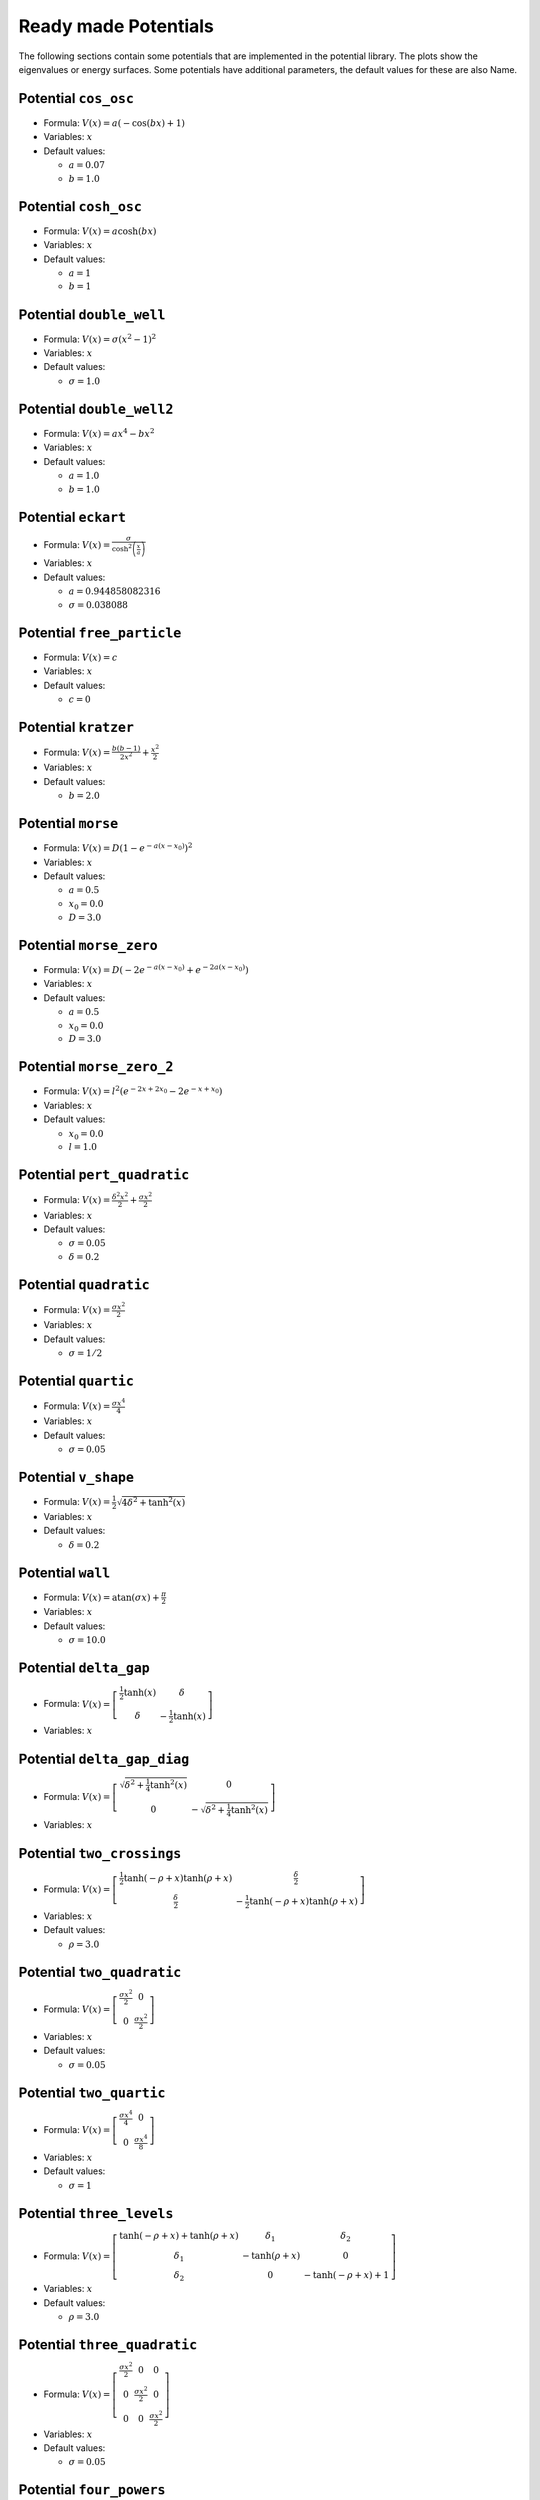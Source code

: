 Ready made Potentials
---------------------

The following sections contain some potentials that are implemented in the potential
library. The plots show the eigenvalues or energy surfaces. Some potentials
have additional parameters, the default values for these are also Name.

Potential ``cos_osc``
^^^^^^^^^^^^^^^^^^^^^

* Formula: :math:`V(x) = a \left(- \cos{\left (b x \right )} + 1\right)`

* Variables: :math:`x`

* Default values:

  * :math:`a = 0.07`
  * :math:`b = 1.0`

.. image:: fig/cos_osc.png
   :width: 400px

Potential ``cosh_osc``
^^^^^^^^^^^^^^^^^^^^^^

* Formula: :math:`V(x) = a \cosh{\left (b x \right )}`

* Variables: :math:`x`

* Default values:

  * :math:`a = 1`
  * :math:`b = 1`

.. image:: fig/cosh_osc.png
   :width: 400px

Potential ``double_well``
^^^^^^^^^^^^^^^^^^^^^^^^^

* Formula: :math:`V(x) = \sigma \left(x^{2} - 1\right)^{2}`

* Variables: :math:`x`

* Default values:

  * :math:`\sigma = 1.0`

.. image:: fig/double_well.png
   :width: 400px

Potential ``double_well2``
^^^^^^^^^^^^^^^^^^^^^^^^^^

* Formula: :math:`V(x) = a x^{4} - b x^{2}`

* Variables: :math:`x`

* Default values:

  * :math:`a = 1.0`
  * :math:`b = 1.0`

.. image:: fig/double_well2.png
   :width: 400px

Potential ``eckart``
^^^^^^^^^^^^^^^^^^^^

* Formula: :math:`V(x) = \frac{\sigma}{\cosh^{2}{\left (\frac{x}{a} \right )}}`

* Variables: :math:`x`

* Default values:

  * :math:`a = 0.944858082316`
  * :math:`\sigma = 0.038088`

.. image:: fig/eckart.png
   :width: 400px

Potential ``free_particle``
^^^^^^^^^^^^^^^^^^^^^^^^^^^

* Formula: :math:`V(x) = c`

* Variables: :math:`x`

* Default values:

  * :math:`c = 0`

.. image:: fig/free_particle.png
   :width: 400px

Potential ``kratzer``
^^^^^^^^^^^^^^^^^^^^^

* Formula: :math:`V(x) = \frac{b \left(b - 1\right)}{2 x^{2}} + \frac{x^{2}}{2}`

* Variables: :math:`x`

* Default values:

  * :math:`b = 2.0`

.. image:: fig/kratzer.png
   :width: 400px

Potential ``morse``
^^^^^^^^^^^^^^^^^^^

* Formula: :math:`V(x) = D \left(1 - e^{- a \left(x - x_{0}\right)}\right)^{2}`

* Variables: :math:`x`

* Default values:

  * :math:`a = 0.5`
  * :math:`x_{0} = 0.0`
  * :math:`D = 3.0`

.. image:: fig/morse.png
   :width: 400px

Potential ``morse_zero``
^^^^^^^^^^^^^^^^^^^^^^^^

* Formula: :math:`V(x) = D \left(- 2 e^{- a \left(x - x_{0}\right)} + e^{- 2 a \left(x - x_{0}\right)}\right)`

* Variables: :math:`x`

* Default values:

  * :math:`a = 0.5`
  * :math:`x_{0} = 0.0`
  * :math:`D = 3.0`

.. image:: fig/morse_zero.png
   :width: 400px

Potential ``morse_zero_2``
^^^^^^^^^^^^^^^^^^^^^^^^^^

* Formula: :math:`V(x) = l^{2} \left(e^{- 2 x + 2 x_{0}} - 2 e^{- x + x_{0}}\right)`

* Variables: :math:`x`

* Default values:

  * :math:`x_{0} = 0.0`
  * :math:`l = 1.0`

.. image:: fig/morse_zero_2.png
   :width: 400px

Potential ``pert_quadratic``
^^^^^^^^^^^^^^^^^^^^^^^^^^^^

* Formula: :math:`V(x) = \frac{\delta^{2} x^{2}}{2} + \frac{\sigma x^{2}}{2}`

* Variables: :math:`x`

* Default values:

  * :math:`\sigma = 0.05`
  * :math:`\delta = 0.2`

.. image:: fig/pert_quadratic.png
   :width: 400px

Potential ``quadratic``
^^^^^^^^^^^^^^^^^^^^^^^

* Formula: :math:`V(x) = \frac{\sigma x^{2}}{2}`

* Variables: :math:`x`

* Default values:

  * :math:`\sigma = 1/2`

.. image:: fig/quadratic.png
   :width: 400px

Potential ``quartic``
^^^^^^^^^^^^^^^^^^^^^

* Formula: :math:`V(x) = \frac{\sigma x^{4}}{4}`

* Variables: :math:`x`

* Default values:

  * :math:`\sigma = 0.05`

.. image:: fig/quartic.png
   :width: 400px

Potential ``v_shape``
^^^^^^^^^^^^^^^^^^^^^

* Formula: :math:`V(x) = \frac{1}{2} \sqrt{4 \delta^{2} + \tanh^{2}{\left (x \right )}}`

* Variables: :math:`x`

* Default values:

  * :math:`\delta = 0.2`

.. image:: fig/v_shape.png
   :width: 400px

Potential ``wall``
^^^^^^^^^^^^^^^^^^

* Formula: :math:`V(x) = \operatorname{atan}{\left (\sigma x \right )} + \frac{\pi}{2}`

* Variables: :math:`x`

* Default values:

  * :math:`\sigma = 10.0`

.. image:: fig/wall.png
   :width: 400px

Potential ``delta_gap``
^^^^^^^^^^^^^^^^^^^^^^^

* Formula: :math:`V(x) = \left[\begin{matrix}\frac{1}{2} \tanh{\left (x \right )} & \delta\\\delta & - \frac{1}{2} \tanh{\left (x \right )}\end{matrix}\right]`

* Variables: :math:`x`


.. image:: fig/delta_gap.png
   :width: 400px

Potential ``delta_gap_diag``
^^^^^^^^^^^^^^^^^^^^^^^^^^^^

* Formula: :math:`V(x) = \left[\begin{matrix}\sqrt{\delta^{2} + \frac{1}{4} \tanh^{2}{\left (x \right )}} & 0\\0 & - \sqrt{\delta^{2} + \frac{1}{4} \tanh^{2}{\left (x \right )}}\end{matrix}\right]`

* Variables: :math:`x`


.. image:: fig/delta_gap_diag.png
   :width: 400px

Potential ``two_crossings``
^^^^^^^^^^^^^^^^^^^^^^^^^^^

* Formula: :math:`V(x) = \left[\begin{matrix}\frac{1}{2} \tanh{\left (- \rho + x \right )} \tanh{\left (\rho + x \right )} & \frac{\delta}{2}\\\frac{\delta}{2} & - \frac{1}{2} \tanh{\left (- \rho + x \right )} \tanh{\left (\rho + x \right )}\end{matrix}\right]`

* Variables: :math:`x`

* Default values:

  * :math:`\rho = 3.0`

.. image:: fig/two_crossings.png
   :width: 400px

Potential ``two_quadratic``
^^^^^^^^^^^^^^^^^^^^^^^^^^^

* Formula: :math:`V(x) = \left[\begin{matrix}\frac{\sigma x^{2}}{2} & 0\\0 & \frac{\sigma x^{2}}{2}\end{matrix}\right]`

* Variables: :math:`x`

* Default values:

  * :math:`\sigma = 0.05`

.. image:: fig/two_quadratic.png
   :width: 400px

Potential ``two_quartic``
^^^^^^^^^^^^^^^^^^^^^^^^^

* Formula: :math:`V(x) = \left[\begin{matrix}\frac{\sigma x^{4}}{4} & 0\\0 & \frac{\sigma x^{4}}{8}\end{matrix}\right]`

* Variables: :math:`x`

* Default values:

  * :math:`\sigma = 1`

.. image:: fig/two_quartic.png
   :width: 400px

Potential ``three_levels``
^^^^^^^^^^^^^^^^^^^^^^^^^^

* Formula: :math:`V(x) = \left[\begin{matrix}\tanh{\left (- \rho + x \right )} + \tanh{\left (\rho + x \right )} & \delta_{1} & \delta_{2}\\\delta_{1} & - \tanh{\left (\rho + x \right )} & 0\\\delta_{2} & 0 & - \tanh{\left (- \rho + x \right )} + 1\end{matrix}\right]`

* Variables: :math:`x`

* Default values:

  * :math:`\rho = 3.0`

.. image:: fig/three_levels.png
   :width: 400px

Potential ``three_quadratic``
^^^^^^^^^^^^^^^^^^^^^^^^^^^^^

* Formula: :math:`V(x) = \left[\begin{matrix}\frac{\sigma x^{2}}{2} & 0 & 0\\0 & \frac{\sigma x^{2}}{2} & 0\\0 & 0 & \frac{\sigma x^{2}}{2}\end{matrix}\right]`

* Variables: :math:`x`

* Default values:

  * :math:`\sigma = 0.05`

.. image:: fig/three_quadratic.png
   :width: 400px

Potential ``four_powers``
^^^^^^^^^^^^^^^^^^^^^^^^^

* Formula: :math:`V(x) = \left[\begin{matrix}\frac{\sigma x^{2}}{2} & 0 & 0 & 0\\0 & \frac{\sigma x^{4}}{4} & 0 & 0\\0 & 0 & \frac{\sigma x^{6}}{6} & 0\\0 & 0 & 0 & \frac{\sigma x^{8}}{8}\end{matrix}\right]`

* Variables: :math:`x`

* Default values:

  * :math:`\sigma = 0.05`

.. image:: fig/four_powers.png
   :width: 400px

Potential ``four_quadratic``
^^^^^^^^^^^^^^^^^^^^^^^^^^^^

* Formula: :math:`V(x) = \left[\begin{matrix}\frac{\sigma x^{2}}{2} & 0 & 0 & 0\\0 & \frac{\sigma x^{2}}{2} & 0 & 0\\0 & 0 & \frac{\sigma x^{2}}{2} & 0\\0 & 0 & 0 & \frac{\sigma x^{2}}{2}\end{matrix}\right]`

* Variables: :math:`x`

* Default values:

  * :math:`\sigma = 0.05`

.. image:: fig/four_quadratic.png
   :width: 400px

Potential ``five_quadratic``
^^^^^^^^^^^^^^^^^^^^^^^^^^^^

* Formula: :math:`V(x) = \left[\begin{matrix}\frac{\sigma x^{2}}{2} & 0 & 0 & 0 & 0\\0 & \frac{\sigma x^{2}}{2} & 0 & 0 & 0\\0 & 0 & \frac{\sigma x^{2}}{2} & 0 & 0\\0 & 0 & 0 & \frac{\sigma x^{2}}{2} & 0\\0 & 0 & 0 & 0 & \frac{\sigma x^{2}}{2}\end{matrix}\right]`

* Variables: :math:`x`

* Default values:

  * :math:`\sigma = 0.05`

.. image:: fig/five_quadratic.png
   :width: 400px

Potential ``channel_2d``
^^^^^^^^^^^^^^^^^^^^^^^^

* Formula: :math:`V(x) = sigmax x + \frac{sigmay y^{2}}{2}`

* Variables: :math:`x`, :math:`y`

* Default values:

  * :math:`sigmay = 0.45`
  * :math:`sigmax = 0.0`

.. image:: fig/channel_2d.png
   :width: 400px

Potential ``circle_pit_2d``
^^^^^^^^^^^^^^^^^^^^^^^^^^^

* Formula: :math:`V(x) = \operatorname{atan}{\left (\sigma \left(- R + \sqrt{x^{2} + y^{2}}\right) \right )} + \frac{\pi}{2}`

* Variables: :math:`x`, :math:`y`

* Default values:

  * :math:`R = 8`
  * :math:`\sigma = 10`

.. image:: fig/circle_pit_2d.png
   :width: 400px

Potential ``corral_ring``
^^^^^^^^^^^^^^^^^^^^^^^^^

* Formula: :math:`V(x) = - \frac{1}{2} \sqrt{\delta^{2} + \tanh^{2}{\left (- R + \sqrt{x^{2} + y^{2}} \right )} \tanh^{2}{\left (R + \sqrt{x^{2} + y^{2}} \right )}}`

* Variables: :math:`x`, :math:`y`

* Default values:

  * :math:`R = 3`
  * :math:`\delta = 1`

.. image:: fig/corral_ring.png
   :width: 400px

Potential ``corral_rotsym_2d``
^^^^^^^^^^^^^^^^^^^^^^^^^^^^^^

* Formula: :math:`V(x) = \operatorname{atan}{\left (\sigma \left(- R + \sqrt{x^{2} + y^{2}}\right) \right )} + \frac{\pi}{2}`

* Variables: :math:`x`, :math:`y`

* Default values:

  * :math:`R = 8`
  * :math:`\sigma = 10`

.. image:: fig/corral_rotsym_2d.png
   :width: 400px

Potential ``cos_osc_2d``
^^^^^^^^^^^^^^^^^^^^^^^^

* Formula: :math:`V(x) = ax \left(- \cos{\left (bx x \right )} + 1\right) + ay \left(- \cos{\left (by y \right )} + 1\right)`

* Variables: :math:`x`, :math:`y`

* Default values:

  * :math:`ay = 1`
  * :math:`ax = 1`
  * :math:`bx = 1`
  * :math:`by = 1`

.. image:: fig/cos_osc_2d.png
   :width: 400px

Potential ``cosh_osc_2d``
^^^^^^^^^^^^^^^^^^^^^^^^^

* Formula: :math:`V(x) = a \cosh{\left (b \sqrt{x^{2} + y^{2}} \right )}`

* Variables: :math:`x`, :math:`y`

* Default values:

  * :math:`a = 1`
  * :math:`b = 1`

.. image:: fig/cosh_osc_2d.png
   :width: 400px

Potential ``double_well_2d``
^^^^^^^^^^^^^^^^^^^^^^^^^^^^

* Formula: :math:`V(x) = ax x^{4} + ay y^{4} - bx x^{2} - by y^{2} - cx x - cy y`

* Variables: :math:`x`, :math:`y`

* Default values:

  * :math:`cy = 0.0`
  * :math:`cx = 0.0`
  * :math:`ay = 1.0`
  * :math:`ax = 1.0`
  * :math:`bx = 4.0`
  * :math:`by = 0.0`

.. image:: fig/double_well_2d.png
   :width: 400px

Potential ``double_well_harmonic_2d``
^^^^^^^^^^^^^^^^^^^^^^^^^^^^^^^^^^^^^

* Formula: :math:`V(x) = ax x^{4} + ay y^{4} - bx x^{2} - by y^{2} - cx x - cy y`

* Variables: :math:`x`, :math:`y`

* Default values:

  * :math:`cy = 0.0`
  * :math:`cx = 0.0`
  * :math:`ay = 0.0`
  * :math:`ax = 1.0`
  * :math:`bx = 4.0`
  * :math:`by = -1.0`

.. image:: fig/double_well_harmonic_2d.png
   :width: 400px

Potential ``eckart_bn``
^^^^^^^^^^^^^^^^^^^^^^^

* Formula: :math:`V(x) = \frac{k y^{2}}{2} \left(- \sigma e^{- l x^{2}} + 1\right) + \frac{v_{0}}{\cosh^{2}{\left (a x \right )}}`

* Variables: :math:`x`, :math:`y`

* Default values:

  * :math:`v_{0} = 0.425`
  * :math:`a = 1.3624`
  * :math:`k = 0.06784`
  * :math:`\sigma = 0.5`
  * :math:`l = 0.25`

.. image:: fig/eckart_bn.png
   :width: 400px

Potential ``gauss_hill_2d``
^^^^^^^^^^^^^^^^^^^^^^^^^^^

* Formula: :math:`V(x) = e^{- sigmax x^{2} - sigmay y^{2}}`

* Variables: :math:`x`, :math:`y`

* Default values:

  * :math:`sigmay = 1`
  * :math:`sigmax = 1`

.. image:: fig/gauss_hill_2d.png
   :width: 400px

Potential ``harmonic_channel``
^^^^^^^^^^^^^^^^^^^^^^^^^^^^^^

* Formula: :math:`V(x) = \sigma y + \frac{w^{2} x^{2}}{2}`

* Variables: :math:`x`, :math:`y`

* Default values:

  * :math:`\sigma = -0.1`
  * :math:`w = 1.0`

.. image:: fig/harmonic_channel.png
   :width: 400px

Potential ``henon_heiles``
^^^^^^^^^^^^^^^^^^^^^^^^^^

* Formula: :math:`V(x) = \frac{a}{2} \left(x^{2} + y^{2}\right) + b \left(x^{2} y - 0.333333333333333 y^{3}\right)`

* Variables: :math:`x`, :math:`y`

* Default values:

  * :math:`a = 1`
  * :math:`b = 1/2`

.. image:: fig/henon_heiles.png
   :width: 400px

Potential ``morse_threefold``
^^^^^^^^^^^^^^^^^^^^^^^^^^^^^

* Formula: :math:`V(x) = \left(- e^{\left(- \sigma - \frac{1}{16} \left(- \cos{\left (3 \operatorname{atan_{2}}{\left (y,x \right )} \right )} + 1\right)^{2}\right) \left(x^{2} + y^{2}\right)} + 1\right)^{2}`

* Variables: :math:`x`, :math:`y`

* Default values:

  * :math:`\sigma = 0.05`

.. image:: fig/morse_threefold.png
   :width: 400px

Potential ``morse_threefold_2``
^^^^^^^^^^^^^^^^^^^^^^^^^^^^^^^

* Formula: :math:`V(x) = \left(- e^{\frac{1}{16 \left(x^{2} + y^{2}\right)^{2}} \left(- 16 \sigma \left(x^{2} + y^{2}\right)^{3} - \left(x \left(x^{2} - 3 y^{2}\right) - \left(x^{2} + y^{2}\right)^{\frac{3}{2}}\right)^{2}\right)} + 1\right)^{2}`

* Variables: :math:`x`, :math:`y`

* Default values:

  * :math:`\sigma = 0.05`

.. image:: fig/morse_threefold_2.png
   :width: 400px

Potential ``quad_well``
^^^^^^^^^^^^^^^^^^^^^^^

* Formula: :math:`V(x) = ax x^{4} + ay y^{4} - bx x^{2} - by y^{2} - cx x - cy y`

* Variables: :math:`x`, :math:`y`

* Default values:

  * :math:`cy = 0.0`
  * :math:`cx = 0.0`
  * :math:`ay = 1.0`
  * :math:`ax = 1.0`
  * :math:`bx = 3.0`
  * :math:`by = 3.0`

.. image:: fig/quad_well.png
   :width: 400px

Potential ``quadratic_2d``
^^^^^^^^^^^^^^^^^^^^^^^^^^

* Formula: :math:`V(x) = \frac{sigmax x^{2}}{2} + \frac{sigmay y^{2}}{2}`

* Variables: :math:`x`, :math:`y`

* Default values:

  * :math:`sigmay = 1/2`
  * :math:`sigmax = 1/2`

.. image:: fig/quadratic_2d.png
   :width: 400px

Potential ``quartic_2d``
^^^^^^^^^^^^^^^^^^^^^^^^

* Formula: :math:`V(x) = sigmax x^{4} + sigmay y^{4}`

* Variables: :math:`x`, :math:`y`

* Default values:

  * :math:`sigmay = 1`
  * :math:`sigmax = 1`

.. image:: fig/quartic_2d.png
   :width: 400px

Potential ``quartic_2d_rotsym``
^^^^^^^^^^^^^^^^^^^^^^^^^^^^^^^

* Formula: :math:`V(x) = sigmax^{2} x^{4} + 2 sigmax sigmay x^{2} y^{2} + sigmay^{2} y^{4}`

* Variables: :math:`x`, :math:`y`

* Default values:

  * :math:`sigmay = 1`
  * :math:`sigmax = 1`

.. image:: fig/quartic_2d_rotsym.png
   :width: 400px

Potential ``ring_valley``
^^^^^^^^^^^^^^^^^^^^^^^^^

* Formula: :math:`V(x) = \frac{1}{2} \sqrt{\delta^{2} + \tanh^{2}{\left (- R + \sqrt{x^{2} + y^{2}} \right )} \tanh^{2}{\left (R + \sqrt{x^{2} + y^{2}} \right )}}`

* Variables: :math:`x`, :math:`y`

* Default values:

  * :math:`R = 3`
  * :math:`\delta = 1`

.. image:: fig/ring_valley.png
   :width: 400px

Potential ``conic``
^^^^^^^^^^^^^^^^^^^

* Formula: :math:`V(x) = \left[\begin{matrix}x & y\\y & - x\end{matrix}\right]`

* Variables: :math:`x`, :math:`y`


.. image:: fig/conic.png
   :width: 400px

Potential ``conic_avoided``
^^^^^^^^^^^^^^^^^^^^^^^^^^^

* Formula: :math:`V(x) = \left[\begin{matrix}x & \sqrt{\delta^{2} + y^{2}}\\\sqrt{\delta^{2} + y^{2}} & - x\end{matrix}\right]`

* Variables: :math:`x`, :math:`y`

* Default values:

  * :math:`\delta = 1.0`

.. image:: fig/conic_avoided.png
   :width: 400px

Potential ``conic_avoided_c``
^^^^^^^^^^^^^^^^^^^^^^^^^^^^^

* Formula: :math:`V(x) = \left[\begin{matrix}x & i \delta + y\\- i \delta + y & - x\end{matrix}\right]`

* Variables: :math:`x`, :math:`y`


.. image:: fig/conic_avoided_c.png
   :width: 400px

Potential ``delta_gap_rotsym``
^^^^^^^^^^^^^^^^^^^^^^^^^^^^^^

* Formula: :math:`V(x) = \left[\begin{matrix}\frac{1}{2} \tanh{\left (\sqrt{x^{2} + y^{2}} \right )} & \delta\\\delta & - \frac{1}{2} \tanh{\left (\sqrt{x^{2} + y^{2}} \right )}\end{matrix}\right]`

* Variables: :math:`x`, :math:`y`


.. image:: fig/delta_gap_rotsym.png
   :width: 400px

Potential ``harmonic_tube``
^^^^^^^^^^^^^^^^^^^^^^^^^^^

* Formula: :math:`V(x) = \sigma z + \frac{wx^{2} x^{2}}{2} + \frac{wy^{2} y^{2}}{2}`

* Variables: :math:`x`, :math:`y`, :math:`z`

* Default values:

  * :math:`\sigma = -0.1`
  * :math:`wy = 1.0`
  * :math:`wx = 1.0`

Potential ``quadratic_3d``
^^^^^^^^^^^^^^^^^^^^^^^^^^

* Formula: :math:`V(x) = \frac{sigmax x^{2}}{2} + \frac{sigmay y^{2}}{2} + \frac{sigmaz z^{2}}{2}`

* Variables: :math:`x`, :math:`y`, :math:`z`

* Default values:

  * :math:`sigmay = 1/2`
  * :math:`sigmax = 1/2`
  * :math:`sigmaz = 1/2`

Potential ``harmonic_hypertube``
^^^^^^^^^^^^^^^^^^^^^^^^^^^^^^^^

* Formula: :math:`V(x) = \sigma x_{4} + \frac{w_{1}^{2} x_{1}^{2}}{2} + \frac{w_{2}^{2} x_{2}^{2}}{2} + \frac{w_{3}^{2} x_{3}^{2}}{2}`

* Variables: :math:`x_{1}`, :math:`x_{2}`, :math:`x_{3}`, :math:`x_{4}`

* Default values:

  * :math:`\sigma = -0.1`
  * :math:`w_{3} = 1.0`
  * :math:`w_{2} = 1.0`
  * :math:`w_{1} = 1.0`

Potential ``quadratic_4d``
^^^^^^^^^^^^^^^^^^^^^^^^^^

* Formula: :math:`V(x) = \frac{\sigma_{1}}{2} + \frac{\sigma_{2} x_{2}^{2}}{2} + \frac{\sigma_{3} x_{3}^{2}}{2} + \frac{\sigma_{4} x_{4}^{2}}{2}`

* Variables: :math:`x_{1}`, :math:`x_{2}`, :math:`x_{3}`, :math:`x_{4}`

* Default values:

  * :math:`\sigma_{4} = 1/2`
  * :math:`\sigma_{1} = 1/2`
  * :math:`\sigma_{3} = 1/2`
  * :math:`\sigma_{2} = 1/2`

